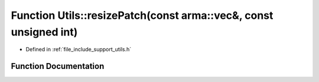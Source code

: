 .. _exhale_function_namespace_utils_1a8748d4160459a637b32e309336969c81:

Function Utils::resizePatch(const arma::vec&, const unsigned int)
=================================================================

- Defined in :ref:`file_include_support_utils.h`


Function Documentation
----------------------


.. doxygenfunction:: Utils::resizePatch(const arma::vec&, const unsigned int)
